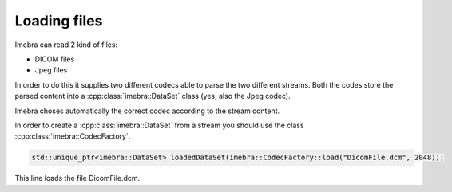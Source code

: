 Loading files
=============

Imebra can read 2 kind of files:

- DICOM files
- Jpeg files

In order to do this it supplies two different codecs able to parse the two different streams.
Both the codes store the parsed content into a :cpp:class:`imebra::DataSet` class (yes, also the Jpeg codec).

Imebra choses automatically the correct codec according to the stream content.

In order to create a :cpp:class:`imebra::DataSet` from a stream you should use the class :cpp:class:`imebra::CodecFactory`.

.. code-block:: c++

    std::unique_ptr<imebra::DataSet> loadedDataSet(imebra::CodecFactory::load("DicomFile.dcm", 2048));

This line loads the file DicomFile.dcm.

